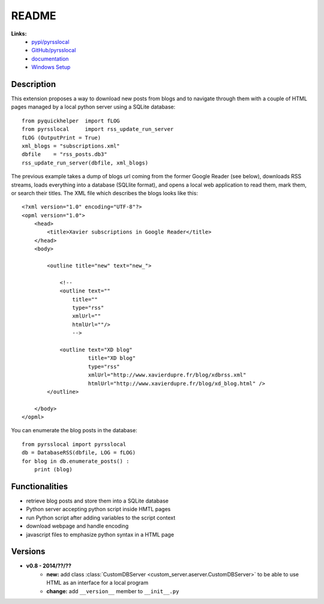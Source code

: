 ﻿.. _l-README:

README
======

**Links:**
    * `pypi/pyrsslocal <https://pypi.python.org/pypi/pyrsslocal/>`_
    * `GitHub/pyrsslocal <https://github.com/sdpython/pyrsslocal/>`_
    * `documentation <http://www.xavierdupre.fr/app/pyrsslocal/helpsphinx/index.html>`_
    * `Windows Setup <http://www.xavierdupre.fr/site2013/index_code.html#pyrsslocal>`_




Description
-----------

This extension proposes a way to download new posts from blogs 
and to navigate through them with a couple of HTML pages
managed by a local python server using a SQLite database:


::

    from pyquickhelper  import fLOG
    from pyrsslocal     import rss_update_run_server
    fLOG (OutputPrint = True)
    xml_blogs = "subscriptions.xml"
    dbfile    = "rss_posts.db3"
    rss_update_run_server(dbfile, xml_blogs)

The previous example takes a dump of blogs url coming from the former Google Reader (see below), 
downloads RSS streams, loads everything into a database (SQLlite format),
and opens a local web application to read them, mark them, or search their titles.
The XML file which describes the blogs looks like this::

    <?xml version="1.0" encoding="UTF-8"?>
    <opml version="1.0">
        <head>
            <title>Xavier subscriptions in Google Reader</title>
        </head>
        <body>
        
            <outline title="new" text="new_">
            
                <!--
                <outline text=""
                    title="" 
                    type="rss"
                    xmlUrl="" 
                    htmlUrl=""/>
                    -->

                <outline text="XD blog" 
                         title="XD blog" 
                         type="rss"
                         xmlUrl="http://www.xavierdupre.fr/blog/xdbrss.xml" 
                         htmlUrl="http://www.xavierdupre.fr/blog/xd_blog.html" />
            </outline>
            
        </body>
    </opml>
    
You can enumerate the blog posts in the database::

    from pyrsslocal import pyrsslocal
    db = DatabaseRSS(dbfile, LOG = fLOG)
    for blog in db.enumerate_posts() :
        print (blog)

Functionalities
---------------

* retrieve blog posts and store them into a SQLite database
* Python server accepting python script inside HMTL pages
* run Python script after adding variables to the script context
* download webpage and handle encoding
* javascript files to emphasize python syntax in a HTML page

Versions
--------

* **v0.8 - 2014/??/??**
    * **new:** add class :class:`CustomDBServer <custom_server.aserver.CustomDBServer>` to be able to use HTML as an interface for a local program
    * **change:** add ``__version__`` member to ``__init__.py``
    
    
